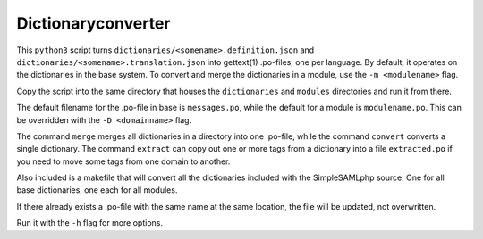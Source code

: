 Dictionaryconverter
===================

This ``python3`` script turns ``dictionaries/<somename>.definition.json`` and
``dictionaries/<somename>.translation.json`` into gettext(1) .po-files, one per
language. By default, it operates on the dictionaries in the base system. To
convert and merge the dictionaries in a module, use the ``-m <modulename>``
flag.

Copy the script into the same directory that houses the ``dictionaries`` and
``modules`` directories and run it from there.

The default filename for the .po-file in base is ``messages.po``, while the
default for a module is ``modulename.po``. This can be overridden with the
``-D <domainname>`` flag.

The command ``merge`` merges all dictionaries in a directory into one .po-file,
while the command ``convert`` converts a single dictionary. The command
``extract`` can copy out one or more tags from a dictionary into a file
``extracted.po`` if you need to move some tags from one domain to another.

Also included is a makefile that will convert all the dictionaries included
with the SimpleSAMLphp source. One for all base dictionaries, one each for all
modules.

If there already exists a .po-file with the same name at the same location, the
file will be updated, not overwritten.

Run it with the ``-h`` flag for more options.
